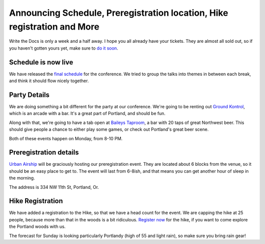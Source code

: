 Announcing Schedule, Preregistration location, Hike registration and More
=========================================================================

Write the Docs is only a week and a half away. I hope you all already have your tickets. They are almost all sold out, so if you haven't gotten yours yet, make sure to `do it soon`_.

Schedule is now live
--------------------

We have released the `final schedule`_ for the conference. We tried to group the talks into themes in between each break, and think it should flow nicely together. 

Party Details
-------------

We are doing something a bit different for the party at our conference. We're going to be renting out `Ground Kontrol`_, which is an arcade with a bar. It's a great part of Portland, and should be fun. 

Along with that, we're going to have a tab open at `Baileys Taproom`_, a bar with 20 taps of great Northwest beer. This should give people a chance to either play some games, or check out Portland's great beer scene.

Both of these events happen on Monday, from 8-10 PM.

Preregistration details
-----------------------

`Urban Airship`_ will be graciously hosting our preregistration event. They are located about 6 blocks from the venue, so it should be an easy place to get to. The event will last from 6-8ish, and that means you can get another hour of sleep in the morning.

The address is 334 NW 11th St, Portland, Or.

Hike Registration
-----------------

We have added a registration to the Hike, so that we have a head count for the event. We are capping the hike at 25 people, because more than that in the woods is a bit ridiculous. `Register now`_ for the hike, if you want to come explore the Portland woods with us.

The forecast for Sunday is looking particularly Portlandy (high of 55 and light rain), so make sure you bring rain gear!

.. _do it soon: http://conf.writethedocs.org/tickets.html
.. _final schedule: http://conf.writethedocs.org/#schedule
.. _Ground Kontrol: http://groundkontrol.com/about-us/
.. _Baileys Taproom: http://www.baileystaproom.com/
.. _Urban Airship: http://urbanairship.com/
.. _Register now: http://writethedocshike.eventbrite.com/
